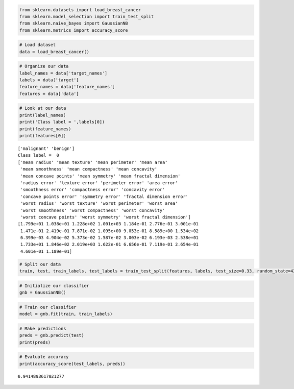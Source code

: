 .. code:: ipython3

    from sklearn.datasets import load_breast_cancer 
    from sklearn.model_selection import train_test_split 
    from sklearn.naive_bayes import GaussianNB 
    from sklearn.metrics import accuracy_score

.. code:: ipython3

    # Load dataset 
    data = load_breast_cancer()

.. code:: ipython3

    # Organize our data 
    label_names = data['target_names'] 
    labels = data['target'] 
    feature_names = data['feature_names'] 
    features = data['data']

.. code:: ipython3

    # Look at our data 
    print(label_names) 
    print('Class label = ',labels[0]) 
    print(feature_names) 
    print(features[0])


.. parsed-literal::

    ['malignant' 'benign']
    Class label =  0
    ['mean radius' 'mean texture' 'mean perimeter' 'mean area'
     'mean smoothness' 'mean compactness' 'mean concavity'
     'mean concave points' 'mean symmetry' 'mean fractal dimension'
     'radius error' 'texture error' 'perimeter error' 'area error'
     'smoothness error' 'compactness error' 'concavity error'
     'concave points error' 'symmetry error' 'fractal dimension error'
     'worst radius' 'worst texture' 'worst perimeter' 'worst area'
     'worst smoothness' 'worst compactness' 'worst concavity'
     'worst concave points' 'worst symmetry' 'worst fractal dimension']
    [1.799e+01 1.038e+01 1.228e+02 1.001e+03 1.184e-01 2.776e-01 3.001e-01
     1.471e-01 2.419e-01 7.871e-02 1.095e+00 9.053e-01 8.589e+00 1.534e+02
     6.399e-03 4.904e-02 5.373e-02 1.587e-02 3.003e-02 6.193e-03 2.538e+01
     1.733e+01 1.846e+02 2.019e+03 1.622e-01 6.656e-01 7.119e-01 2.654e-01
     4.601e-01 1.189e-01]
    

.. code:: ipython3

    # Split our data 
    train, test, train_labels, test_labels = train_test_split(features, labels, test_size=0.33, random_state=42)
    

.. code:: ipython3

    # Initialize our classifier 
    gnb = GaussianNB()

.. code:: ipython3

    # Train our classifier 
    model = gnb.fit(train, train_labels)

.. code:: ipython3

    # Make predictions
    preds = gnb.predict(test) 
    print(preds)

.. code:: ipython3

    # Evaluate accuracy 
    print(accuracy_score(test_labels, preds))


.. parsed-literal::

    0.9414893617021277
    

